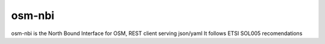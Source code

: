 ===========
osm-nbi
===========

osm-nbi is the North Bound Interface for OSM, REST client serving json/yaml
It follows ETSI SOL005 recomendations

